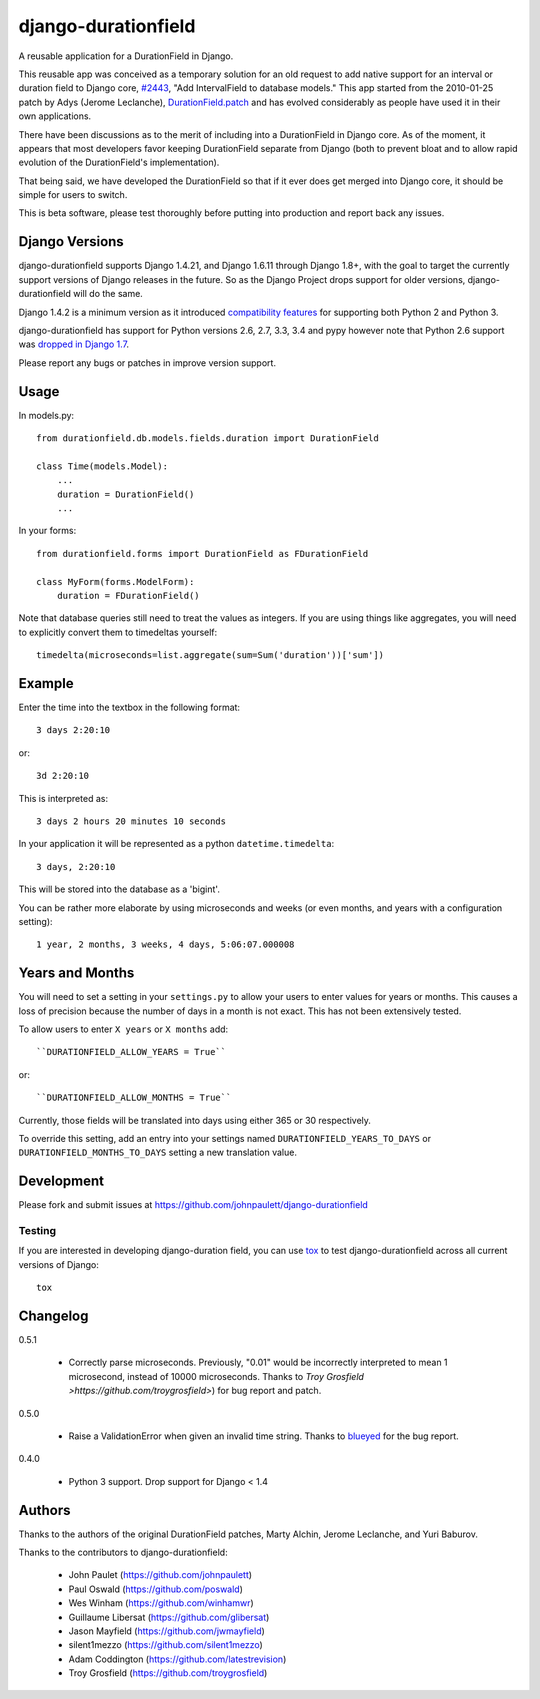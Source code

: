 django-durationfield
====================

A reusable application for a DurationField in Django.

This reusable app was conceived as a temporary solution for an old request to add
native support for an interval or duration field to Django core, 
`#2443 <http://code.djangoproject.com/ticket/2443>`_,
"Add IntervalField to database models." This app started from the 
2010-01-25 patch by Adys (Jerome Leclanche),
`DurationField.patch <http://code.djangoproject.com/attachment/ticket/2443/durationfield.patch>`_ and has evolved considerably as people have used it in their 
own applications.


There have been discussions as to the merit of including into a DurationField
in Django core.  As of the moment, it appears that most developers favor
keeping DurationField separate from Django (both to prevent bloat and to allow
rapid evolution of the DurationField's implementation).

That being said, we have developed the DurationField so that if it ever does
get merged into Django core, it should be simple for users to switch.

This is beta software, please test thoroughly before putting into production
and report back any issues.


Django Versions
---------------

django-durationfield supports Django 1.4.21, and Django 1.6.11
through Django 1.8+, with the goal to
target the currently support versions of Django releases in the future. So as
the Django Project drops support for older versions, django-durationfield will
do the same.

Django 1.4.2 is a minimum version as it introduced `compatibility features
<https://docs.djangoproject.com/en/1.5/topics/python3/>`_ for
supporting both Python 2 and Python 3.

django-durationfield has support for Python versions 2.6, 2.7, 3.3, 3.4 and pypy
however note that Python 2.6 support was `dropped in Django 1.7 <https://docs.djangoproject.com/en/1.8/faq/install/#what-python-version-can-i-use-with-django>`_.

Please report any bugs or patches in improve version support.

Usage
-----

In models.py::

    from durationfield.db.models.fields.duration import DurationField

    class Time(models.Model):
        ...
        duration = DurationField()
        ...

In your forms::

    from durationfield.forms import DurationField as FDurationField
    
    class MyForm(forms.ModelForm):
        duration = FDurationField()

Note that database queries still need to treat the values as integers. If you are using things like 
aggregates, you will need to explicitly convert them to timedeltas yourself::

    timedelta(microseconds=list.aggregate(sum=Sum('duration'))['sum'])

Example
-------

Enter the time into the textbox in the following format::

    3 days 2:20:10

or::
    
    3d 2:20:10

This is interpreted as::
    
    3 days 2 hours 20 minutes 10 seconds

In your application it will be represented as a python ``datetime.timedelta``::
    
    3 days, 2:20:10

This will be stored into the database as a 'bigint'.

You can be rather more elaborate by using microseconds and weeks (or even months, and years
with a configuration setting)::

    1 year, 2 months, 3 weeks, 4 days, 5:06:07.000008
 
Years and Months
----------------

You will need to set a setting in your ``settings.py`` to allow your users to enter
values for years or months. This causes a loss of precision because the number 
of days in a month is not exact. This has not been extensively tested.

To allow users to enter ``X years`` or ``X months`` add::

    ``DURATIONFIELD_ALLOW_YEARS = True``

or::

    ``DURATIONFIELD_ALLOW_MONTHS = True``

Currently, those fields will be translated into days using either 365 or 30 respectively.

To override this setting, add an entry into your settings named ``DURATIONFIELD_YEARS_TO_DAYS``
or ``DURATIONFIELD_MONTHS_TO_DAYS`` setting a new translation value.

Development
-----------

Please fork and submit issues at https://github.com/johnpaulett/django-durationfield

Testing
~~~~~~~

If you are interested in developing django-duration field, you can use
`tox <tox.readthedocs.org>`_ to test django-durationfield across all
current versions of Django::

    tox

Changelog
---------

0.5.1

 * Correctly parse microseconds. Previously, "0.01" would be incorrectly
   interpreted to mean 1 microsecond, instead of 10000 microseconds.
   Thanks to `Troy Grosfield >https://github.com/troygrosfield>`) for
   bug report and patch.

0.5.0

 * Raise a ValidationError when given an invalid time string. Thanks to
   `blueyed <https://github.com/blueyed>`_ for the bug report.

0.4.0

 * Python 3 support.  Drop support for Django < 1.4


Authors
-------

Thanks to the authors of the original DurationField patches, Marty Alchin,
Jerome Leclanche, and Yuri Baburov.

Thanks to the contributors to django-durationfield:

 * John Paulet (https://github.com/johnpaulett)
 * Paul Oswald (https://github.com/poswald)
 * Wes Winham (https://github.com/winhamwr)
 * Guillaume Libersat (https://github.com/glibersat)
 * Jason Mayfield (https://github.com/jwmayfield)
 * silent1mezzo (https://github.com/silent1mezzo)
 * Adam Coddington (https://github.com/latestrevision)
 * Troy Grosfield (https://github.com/troygrosfield)
